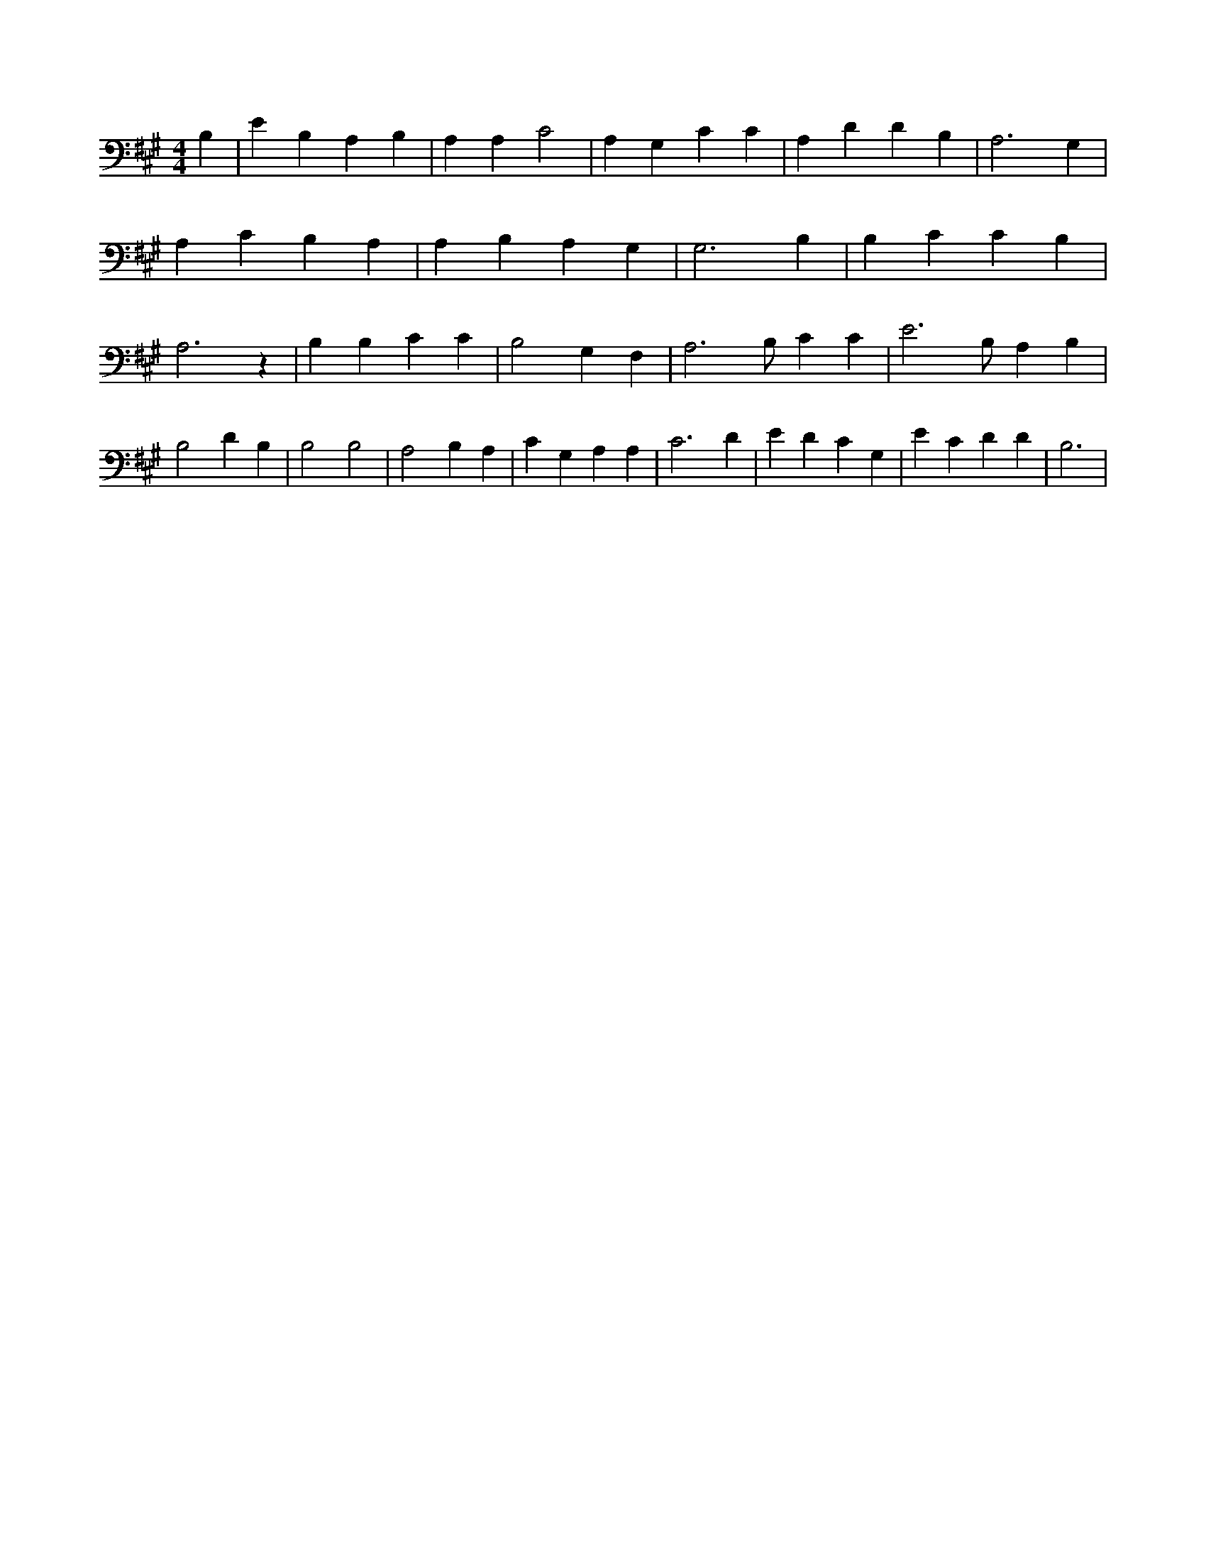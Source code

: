 X:970
L:1/4
M:4/4
K:AMaj
B, | E B, A, B, | A, A, C2 | A, G, C C | A, D D B, | A,3 G, | A, C B, A, | A, B, A, G, | G,3 B, | B, C C B, | A,3 z | B, B, C C | B,2 G, F, | A,3 /2 B,/2 C C | E3 /2 B,/2 A, B, | B,2 D B, | B,2 B,2 | A,2 B, A, | C G, A, A, | C3 D | E D C G, | E C D D | B,3 |
